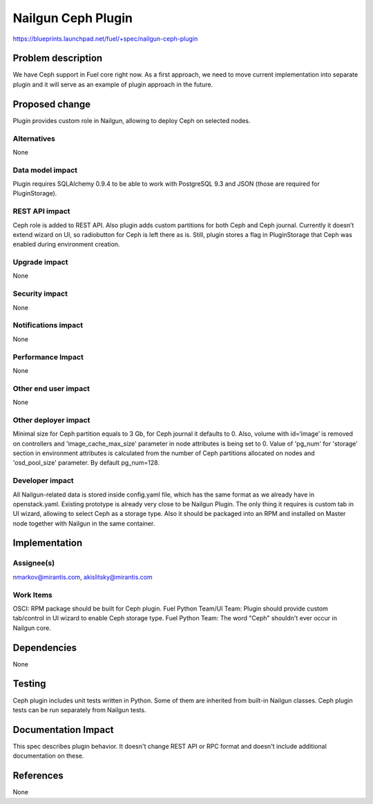 ..
 This work is licensed under a Creative Commons Attribution 3.0 Unported
 License.

 http://creativecommons.org/licenses/by/3.0/legalcode

===================
Nailgun Ceph Plugin
===================

https://blueprints.launchpad.net/fuel/+spec/nailgun-ceph-plugin

Problem description
===================

We have Ceph support in Fuel core right now. As a first approach, we need
to move current implementation into separate plugin and it will serve as an
example of plugin approach in the future.

Proposed change
===============

Plugin provides custom role in Nailgun, allowing to deploy Ceph on selected
nodes.


Alternatives
------------

None

Data model impact
-----------------

Plugin requires SQLAlchemy 0.9.4 to be able to work with PostgreSQL 9.3 and
JSON (those are required for PluginStorage).

REST API impact
---------------

Ceph role is added to REST API. Also plugin adds custom partitions for both
Ceph and Ceph journal. Currently it doesn’t extend wizard on UI, so
radiobutton for Ceph is left there as is. Still, plugin stores a flag in
PluginStorage that Ceph was enabled during environment creation.

Upgrade impact
--------------

None

Security impact
---------------

None

Notifications impact
--------------------

None

Performance Impact
------------------

None

Other end user impact
---------------------

None

Other deployer impact
---------------------

Minimal size for Ceph partition equals to 3 Gb, for Ceph journal it defaults
to 0. Also, volume with id=‘image’ is removed on controllers and
'image_cache_max_size' parameter in node attributes is being set to 0.
Value of 'pg_num' for 'storage' section in environment attributes
is calculated from the number of Ceph partitions allocated on nodes
and 'osd_pool_size' parameter. By default pg_num=128.


Developer impact
----------------

All Nailgun-related data is stored inside config.yaml file, which has the same
format as we already have in openstack.yaml. Existing prototype is already
very close to be Nailgun Plugin. The only thing it requires is custom tab in
UI wizard, allowing to select Ceph as a storage type. Also it should be
packaged into an RPM and installed on Master node together with Nailgun in
the same container.

Implementation
==============

Assignee(s)
-----------

nmarkov@mirantis.com, akislitsky@mirantis.com

Work Items
----------

OSCI: RPM package should be built for Ceph plugin.
Fuel Python Team/UI Team: Plugin should provide custom tab/control in
UI wizard to enable Ceph storage type.
Fuel Python Team: The word "Ceph" shouldn't ever occur in Nailgun core.

Dependencies
============

None

Testing
=======

Ceph plugin includes unit tests written in Python. Some of them are inherited
from built-in Nailgun classes. Ceph plugin tests can be run separately from
Nailgun tests.

Documentation Impact
====================

This spec describes plugin behavior. It doesn't change REST API or RPC format
and doesn't include additional documentation on these.

References
==========

None
